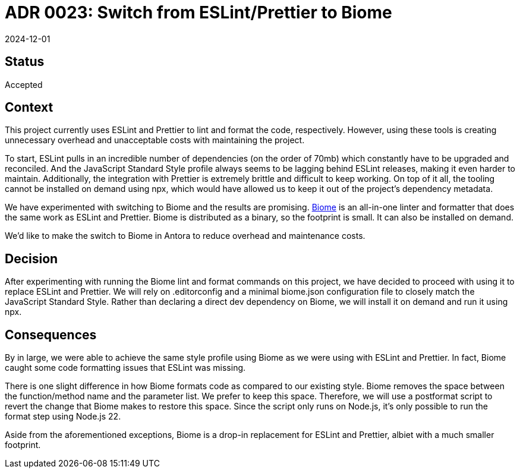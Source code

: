 = ADR 0023: Switch from ESLint/Prettier to Biome
:revdate: 2024-12-01

== Status

Accepted

== Context

This project currently uses ESLint and Prettier to lint and format the code, respectively.
However, using these tools is creating unnecessary overhead and unacceptable costs with maintaining the project.

To start, ESLint pulls in an incredible number of dependencies (on the order of 70mb) which constantly have to be upgraded and reconciled.
And the JavaScript Standard Style profile always seems to be lagging behind ESLint releases, making it even harder to maintain.
Additionally, the integration with Prettier is extremely brittle and difficult to keep working.
On top of it all, the tooling cannot be installed on demand using npx, which would have allowed us to keep it out of the project's dependency metadata.

We have experimented with switching to Biome and the results are promising.
https://biomejs.dev[Biome] is an all-in-one linter and formatter that does the same work as ESLint and Prettier.
Biome is distributed as a binary, so the footprint is small.
It can also be installed on demand.

We'd like to make the switch to Biome in Antora to reduce overhead and maintenance costs.

== Decision

After experimenting with running the Biome lint and format commands on this project, we have decided to proceed with using it to replace ESLint and Prettier.
We will rely on .editorconfig and a minimal biome.json configuration file to closely match the JavaScript Standard Style.
Rather than declaring a direct dev dependency on Biome, we will install it on demand and run it using npx.

== Consequences

By in large, we were able to achieve the same style profile using Biome as we were using with ESLint and Prettier.
In fact, Biome caught some code formatting issues that ESLint was missing.

There is one slight difference in how Biome formats code as compared to our existing style.
Biome removes the space between the function/method name and the parameter list.
We prefer to keep this space.
Therefore, we will use a postformat script to revert the change that Biome makes to restore this space.
Since the script only runs on Node.js, it's only possible to run the format step using Node.js 22.

Aside from the aforementioned exceptions, Biome is a drop-in replacement for ESLint and Prettier, albiet with a much smaller footprint.
